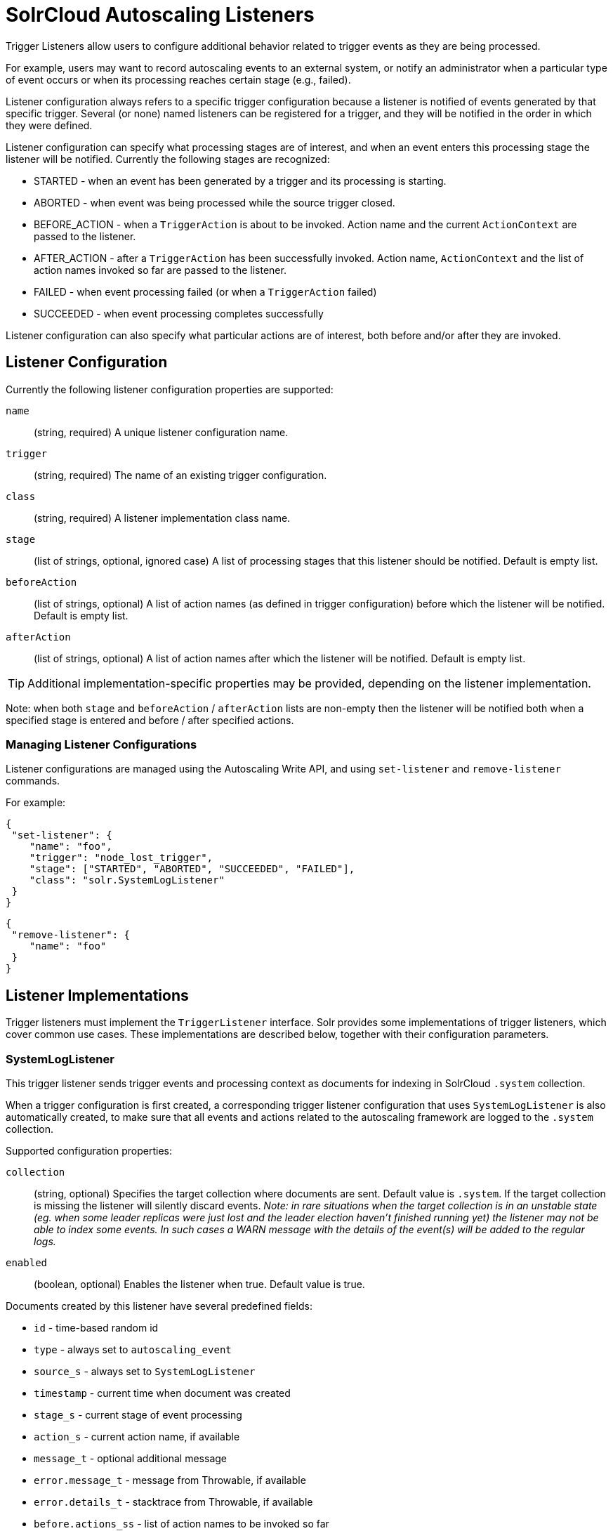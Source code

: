 = SolrCloud Autoscaling Listeners
// Licensed to the Apache Software Foundation (ASF) under one
// or more contributor license agreements.  See the NOTICE file
// distributed with this work for additional information
// regarding copyright ownership.  The ASF licenses this file
// to you under the Apache License, Version 2.0 (the
// "License"); you may not use this file except in compliance
// with the License.  You may obtain a copy of the License at
//
//   http://www.apache.org/licenses/LICENSE-2.0
//
// Unless required by applicable law or agreed to in writing,
// software distributed under the License is distributed on an
// "AS IS" BASIS, WITHOUT WARRANTIES OR CONDITIONS OF ANY
// KIND, either express or implied.  See the License for the
// specific language governing permissions and limitations
// under the License.

Trigger Listeners allow users to configure additional behavior related to trigger events as they are being processed.

For example, users may want to record autoscaling events to an external system, or notify an administrator when a
particular type of event occurs or when its processing reaches certain stage (e.g., failed).

Listener configuration always refers to a specific trigger configuration because a listener is notified of
events generated by that specific trigger. Several (or none) named listeners can be registered for a trigger,
and they will be notified in the order in which they were defined.

Listener configuration can specify what processing stages are of interest, and when an event enters this processing stage the listener will be notified. Currently the following stages are recognized:

* STARTED - when an event has been generated by a trigger and its processing is starting.
* ABORTED - when event was being processed while the source trigger closed.
* BEFORE_ACTION - when a `TriggerAction` is about to be invoked. Action name and the current `ActionContext` are passed to the listener.
* AFTER_ACTION - after a `TriggerAction` has been successfully invoked. Action name, `ActionContext` and the list of action
  names invoked so far are passed to the listener.
* FAILED - when event processing failed (or when a `TriggerAction` failed)
* SUCCEEDED - when event processing completes successfully

Listener configuration can also specify what particular actions are of interest, both before and/or after they are invoked.

== Listener Configuration
Currently the following listener configuration properties are supported:

`name`::
(string, required) A unique listener configuration name.

`trigger`::
(string, required) The name of an existing trigger configuration.

`class`::
(string, required) A listener implementation class name.

`stage`::
(list of strings, optional, ignored case) A list of processing stages that
 this listener should be notified. Default is empty list.

`beforeAction`::
(list of strings, optional) A list of action names (as defined in trigger configuration) before
which the listener will be notified. Default is empty list.

`afterAction`::
(list of strings, optional) A list of action names after which the listener will be notified.
Default is empty list.

TIP: Additional implementation-specific properties may be provided, depending on the listener implementation.

Note: when both `stage` and `beforeAction` / `afterAction` lists are non-empty then the listener will be notified both
when a specified stage is entered and before / after specified actions.

=== Managing Listener Configurations
Listener configurations are managed using the Autoscaling Write API, and using `set-listener` and `remove-listener`
commands.

For example:

[source,json]
----
{
 "set-listener": {
    "name": "foo",
    "trigger": "node_lost_trigger",
    "stage": ["STARTED", "ABORTED", "SUCCEEDED", "FAILED"],
    "class": "solr.SystemLogListener"
 }
}
----

[source,json]
----
{
 "remove-listener": {
    "name": "foo"
 }
}
----

== Listener Implementations
Trigger listeners must implement the `TriggerListener` interface. Solr provides some
implementations of trigger listeners, which cover common use cases. These implementations are described below, together with their configuration parameters.

=== SystemLogListener
This trigger listener sends trigger events and processing context as documents for indexing in
SolrCloud `.system` collection.

When a trigger configuration is first created, a corresponding trigger listener configuration that
uses `SystemLogListener` is also automatically created, to make sure that all events and
actions related to the autoscaling framework are logged to the `.system` collection.

Supported configuration properties:

`collection`::
(string, optional) Specifies the target collection where documents are sent.
Default value is `.system`. If the target collection is missing the listener will
silently discard events. _Note: in rare situations when the target collection is in
an unstable state (eg. when some leader replicas were just lost and the leader election haven't
finished running yet) the listener may not be able to index some events. In such cases a
WARN message with the details of the event(s) will be added to the regular logs._

`enabled`::
(boolean, optional) Enables the listener when true. Default value is true.

Documents created by this listener have several predefined fields:

* `id` - time-based random id
* `type` - always set to `autoscaling_event`
* `source_s` - always set to `SystemLogListener`
* `timestamp` - current time when document was created
* `stage_s` - current stage of event processing
* `action_s` - current action name, if available
* `message_t` - optional additional message
* `error.message_t` - message from Throwable, if available
* `error.details_t` - stacktrace from Throwable, if available
* `before.actions_ss` - list of action names to be invoked so far
* `after.actions_ss` - list of action names that have been successfully invoked so far
* `event_str` - JSON representation of all event properties
* `context_str` - JSON representation of all `ActionContext` properties, if available

The following fields are created using the information from trigger event:

* `event.id_s` - event id
* `event.type_s` - event type
* `event.source_s` - event source (trigger name)
* `event.time_l` - Unix time when the event was created (may significantly differ from the time when it was actually
processed)
* `event.property.*` - additional fields that represent other arbitrary event properties. These fields use either
`_s` or `_ss` suffix depending on whether the property value is a collection (values inside collection are treated as
strings, there's no recursive flattening)

The following configuration is used for the automatically created listener (in this case for a
trigger named `foo`):

[source,json]
----
{
 "name" : "foo.system",
 "trigger" : "solr.SystemLogListener",
 "stage" : ["WAITING", "STARTED", "ABORTED", "SUCCEEDED", "FAILED", "BEFORE_ACTION", "AFTER_ACTION"]
}
----

=== HttpTriggerListener
This listener uses HTTP POST to send a representation of the event and context to a specified URL.
The URL, payload, and headers may contain property substitution patterns, which are then replaced with values taken from the current event or context properties.

Templates use the same syntax as property substitution in Solr configuration files, e.g.,
`${foo.bar:baz}` means that the value of `foo.bar` property should be taken, and `baz` should be used
if the value is absent.

Supported configuration properties:

`url`::
(string, required) A URL template.

`payload`::
(string, optional) A payload template. If absent, a JSON map of all properties listed above will be used.

`contentType`::
(string, optional) A payload content type. If absent then `application/json` will be used.

`header.*`::
(string, optional) A header template(s). The name of the property without "header." prefix defines the literal header name.

`timeout`::
(int, optional) Connection and socket timeout in milliseconds. Default is `60000` milliseconds (60 seconds).

`followRedirects`::
(boolean, optional) Allows following redirects. Default is `false`.

The following properties are available in context and can be referenced from templates:

* `config.*` - listener configuration properties
* `event.*` - current event properties
* `stage` - current stage of event processing
* `actionName` - optional current action name
* `context.*` - optional ActionContext properties
* `error` - optional error string (from Throwable.toString())
* `message` - optional message

.Example HttpTriggerListener
[source,json]
----
{
 "name": "foo",
 "trigger": "node_added_trigger",
 "class": "solr.HttpTriggerListener",
 "url": "http://foo.com/${config.name:invalidName}/${config.properties.xyz:invalidXyz}/${event.eventType}",
 "xyz": "foobar",
 "header.X-Trigger": "${config.trigger}",
 "payload": "actionName=${actionName}, source=${event.source}, type=${event.eventType}",
 "contentType": "text/plain",
 "stage": ["STARTED", "ABORTED", "SUCCEEDED", "FAILED"],
 "beforeAction": ["compute_plan", "execute_plan"],
 "afterAction": ["compute_plan", "execute_plan"]
}
----

This configuration specifies that each time one of the listed stages is reached, or before and after each of the listed
actions is executed, the listener will send the templated payload to a URL that also depends on the config and the current event,
and with a custom header that indicates the trigger name.
